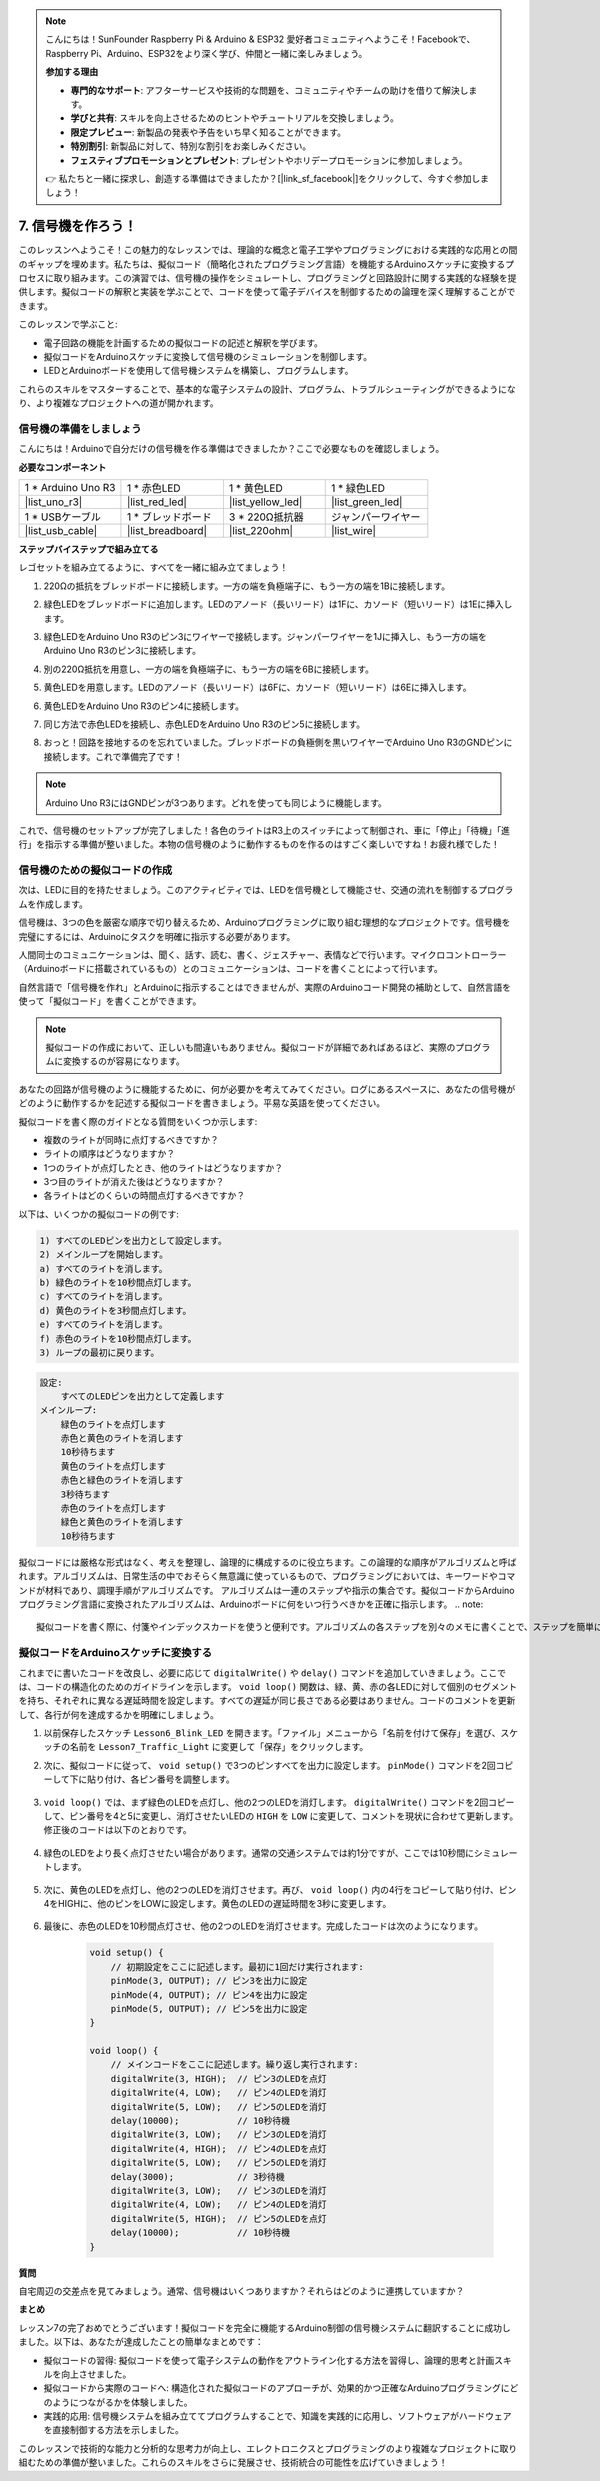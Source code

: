 .. note::

    こんにちは！SunFounder Raspberry Pi & Arduino & ESP32 愛好者コミュニティへようこそ！Facebookで、Raspberry Pi、Arduino、ESP32をより深く学び、仲間と一緒に楽しみましょう。

    **参加する理由**

    - **専門的なサポート**: アフターサービスや技術的な問題を、コミュニティやチームの助けを借りて解決します。
    - **学びと共有**: スキルを向上させるためのヒントやチュートリアルを交換しましょう。
    - **限定プレビュー**: 新製品の発表や予告をいち早く知ることができます。
    - **特別割引**: 新製品に対して、特別な割引をお楽しみください。
    - **フェスティブプロモーションとプレゼント**: プレゼントやホリデープロモーションに参加しましょう。

    👉 私たちと一緒に探求し、創造する準備はできましたか？[|link_sf_facebook|]をクリックして、今すぐ参加しましょう！


7. 信号機を作ろう！
==============================

.. .. image:: img/5_traffic_light_pic.png
..     :width: 400
..     :align: center

このレッスンへようこそ！この魅力的なレッスンでは、理論的な概念と電子工学やプログラミングにおける実践的な応用との間のギャップを埋めます。私たちは、擬似コード（簡略化されたプログラミング言語）を機能するArduinoスケッチに変換するプロセスに取り組みます。この演習では、信号機の操作をシミュレートし、プログラミングと回路設計に関する実践的な経験を提供します。擬似コードの解釈と実装を学ぶことで、コードを使って電子デバイスを制御するための論理を深く理解することができます。

.. raw:: html

    <video muted controls style = "max-width:90%">
        <source src="_static/video/7_traffic_light.mp4" type="video/mp4">
        Your browser does not support the video tag.
    </video>

このレッスンで学ぶこと:

* 電子回路の機能を計画するための擬似コードの記述と解釈を学びます。
* 擬似コードをArduinoスケッチに変換して信号機のシミュレーションを制御します。
* LEDとArduinoボードを使用して信号機システムを構築し、プログラムします。

これらのスキルをマスターすることで、基本的な電子システムの設計、プログラム、トラブルシューティングができるようになり、より複雑なプロジェクトへの道が開かれます。

信号機の準備をしましょう
------------------------------------------
こんにちは！Arduinoで自分だけの信号機を作る準備はできましたか？ここで必要なものを確認しましょう。

**必要なコンポーネント**

.. list-table:: 
   :widths: 25 25 25 25
   :header-rows: 0

   * - 1 * Arduino Uno R3
     - 1 * 赤色LED
     - 1 * 黄色LED
     - 1 * 緑色LED
   * - |list_uno_r3| 
     - |list_red_led| 
     - |list_yellow_led| 
     - |list_green_led| 
   * - 1 * USBケーブル
     - 1 * ブレッドボード
     - 3 * 220Ω抵抗器
     - ジャンパーワイヤー
   * - |list_usb_cable| 
     - |list_breadboard| 
     - |list_220ohm| 
     - |list_wire| 



**ステップバイステップで組み立てる**

レゴセットを組み立てるように、すべてを一緒に組み立てましょう！

.. image:: img/7_traffic_light.png
    :width: 600
    :align: center

1. 220Ωの抵抗をブレッドボードに接続します。一方の端を負極端子に、もう一方の端を1Bに接続します。

.. image:: img/7_traffic_light_resistor.png
    :width: 600
    :align: center

2. 緑色LEDをブレッドボードに追加します。LEDのアノード（長いリード）は1Fに、カソード（短いリード）は1Eに挿入します。

.. image:: img/7_traffic_light_green.png
    :width: 600
    :align: center

3. 緑色LEDをArduino Uno R3のピン3にワイヤーで接続します。ジャンパーワイヤーを1Jに挿入し、もう一方の端をArduino Uno R3のピン3に接続します。

.. image:: img/7_traffic_light_pin3.png
    :width: 600
    :align: center

4. 別の220Ω抵抗を用意し、一方の端を負極端子に、もう一方の端を6Bに接続します。

.. image:: img/7_traffic_light_yellow_resistor.png
    :width: 600
    :align: center

5. 黄色LEDを用意します。LEDのアノード（長いリード）は6Fに、カソード（短いリード）は6Eに挿入します。

.. image:: img/7_traffic_light_yellow.png
    :width: 600
    :align: center

6. 黄色LEDをArduino Uno R3のピン4に接続します。

.. image:: img/7_traffic_light_pin4.png
    :width: 600
    :align: center

7. 同じ方法で赤色LEDを接続し、赤色LEDをArduino Uno R3のピン5に接続します。

.. image:: img/7_traffic_light_red.png
    :width: 600
    :align: center

8. おっと！回路を接地するのを忘れていました。ブレッドボードの負極側を黒いワイヤーでArduino Uno R3のGNDピンに接続します。これで準備完了です！

.. image:: img/7_traffic_light.png
    :width: 600
    :align: center

.. note::

    Arduino Uno R3にはGNDピンが3つあります。どれを使っても同じように機能します。

これで、信号機のセットアップが完了しました！各色のライトはR3上のスイッチによって制御され、車に「停止」「待機」「進行」を指示する準備が整いました。本物の信号機のように動作するものを作るのはすごく楽しいですね！お疲れ様でした！

信号機のための擬似コードの作成
-------------------------------------------

次は、LEDに目的を持たせましょう。このアクティビティでは、LEDを信号機として機能させ、交通の流れを制御するプログラムを作成します。

信号機は、3つの色を厳密な順序で切り替えるため、Arduinoプログラミングに取り組む理想的なプロジェクトです。信号機を完璧にするには、Arduinoにタスクを明確に指示する必要があります。

人間同士のコミュニケーションは、聞く、話す、読む、書く、ジェスチャー、表情などで行います。マイクロコントローラー（Arduinoボードに搭載されているもの）とのコミュニケーションは、コードを書くことによって行います。

自然言語で「信号機を作れ」とArduinoに指示することはできませんが、実際のArduinoコード開発の補助として、自然言語を使って「擬似コード」を書くことができます。

.. note::
    
    擬似コードの作成において、正しいも間違いもありません。擬似コードが詳細であればあるほど、実際のプログラムに変換するのが容易になります。

あなたの回路が信号機のように機能するために、何が必要かを考えてみてください。ログにあるスペースに、あなたの信号機がどのように動作するかを記述する擬似コードを書きましょう。平易な英語を使ってください。

擬似コードを書く際のガイドとなる質問をいくつか示します:

* 複数のライトが同時に点灯するべきですか？
* ライトの順序はどうなりますか？
* 1つのライトが点灯したとき、他のライトはどうなりますか？
* 3つ目のライトが消えた後はどうなりますか？
* 各ライトはどのくらいの時間点灯するべきですか？

以下は、いくつかの擬似コードの例です:

.. code-block::

    1) すべてのLEDピンを出力として設定します。
    2) メインループを開始します。
    a) すべてのライトを消します。
    b) 緑色のライトを10秒間点灯します。
    c) すべてのライトを消します。
    d) 黄色のライトを3秒間点灯します。
    e) すべてのライトを消します。
    f) 赤色のライトを10秒間点灯します。
    3) ループの最初に戻ります。

.. code-block::

    設定:
        すべてのLEDピンを出力として定義します
    メインループ:
        緑色のライトを点灯します
        赤色と黄色のライトを消します
        10秒待ちます
        黄色のライトを点灯します
        赤色と緑色のライトを消します
        3秒待ちます
        赤色のライトを点灯します
        緑色と黄色のライトを消します
        10秒待ちます

擬似コードには厳格な形式はなく、考えを整理し、論理的に構成するのに役立ちます。この論理的な順序がアルゴリズムと呼ばれます。アルゴリズムは、日常生活の中でおそらく無意識に使っているもので、プログラミングにおいては、キーワードやコマンドが材料であり、調理手順がアルゴリズムです。
アルゴリズムは一連のステップや指示の集合です。擬似コードからArduinoプログラミング言語に変換されたアルゴリズムは、Arduinoボードに何をいつ行うべきかを正確に指示します。
.. note::
    
    擬似コードを書く際に、付箋やインデックスカードを使うと便利です。アルゴリズムの各ステップを別々のメモに書くことで、ステップを簡単に並べ替えたり、挿入したり、削除したりすることができます。

擬似コードをArduinoスケッチに変換する
----------------------------------------------

これまでに書いたコードを改良し、必要に応じて ``digitalWrite()`` や ``delay()`` コマンドを追加していきましょう。ここでは、コードの構造化のためのガイドラインを示します。 ``void loop()`` 関数は、緑、黄、赤の各LEDに対して個別のセグメントを持ち、それぞれに異なる遅延時間を設定します。すべての遅延が同じ長さである必要はありません。コードのコメントを更新して、各行が何を達成するかを明確にしましょう。

1. 以前保存したスケッチ ``Lesson6_Blink_LED`` を開きます。「ファイル」メニューから「名前を付けて保存」を選び、スケッチの名前を ``Lesson7_Traffic_Light`` に変更して「保存」をクリックします。

2. 次に、擬似コードに従って、 ``void setup()`` で3つのピンすべてを出力に設定します。 ``pinMode()`` コマンドを2回コピーして下に貼り付け、各ピン番号を調整します。

    .. code-block:: Arduino
        :emphasize-lines: 4,5

        void setup() {
            // 初期設定をここに記述します。最初に1回だけ実行されます:
            pinMode(3, OUTPUT); // ピン3を出力に設定
            pinMode(4, OUTPUT); // ピン4を出力に設定
            pinMode(5, OUTPUT); // ピン5を出力に設定
        }

3. ``void loop()`` では、まず緑色のLEDを点灯し、他の2つのLEDを消灯します。 ``digitalWrite()`` コマンドを2回コピーして、ピン番号を4と5に変更し、消灯させたいLEDの ``HIGH`` を ``LOW`` に変更して、コメントを現状に合わせて更新します。修正後のコードは以下のとおりです。

    .. code-block:: Arduino
        :emphasize-lines: 4,5

        void loop() {
            // メインコードをここに記述します。繰り返し実行されます:
            digitalWrite(3, HIGH);  // ピン3のLEDを点灯
            digitalWrite(4, LOW);   // ピン4のLEDを消灯
            digitalWrite(5, LOW);   // ピン5のLEDを消灯
            delay(3000);           // 3秒待機
        }

4. 緑色のLEDをより長く点灯させたい場合があります。通常の交通システムでは約1分ですが、ここでは10秒間にシミュレートします。

    .. code-block:: Arduino
        :emphasize-lines: 6

        void loop() {
            // メインコードをここに記述します。繰り返し実行されます:
            digitalWrite(3, HIGH);  // ピン3のLEDを点灯
            digitalWrite(4, LOW);   // ピン4のLEDを消灯
            digitalWrite(5, LOW);   // ピン5のLEDを消灯
            delay(10000);           // 10秒待機
        }

5. 次に、黄色のLEDを点灯し、他の2つのLEDを消灯させます。再び、 ``void loop()`` 内の4行をコピーして貼り付け、ピン4をHIGHに、他のピンをLOWに設定します。黄色のLEDの遅延時間を3秒に変更します。

    .. code-block:: Arduino
        :emphasize-lines: 7-10

        void loop() {
            // メインコードをここに記述します。繰り返し実行されます:
            digitalWrite(3, HIGH);  // ピン3のLEDを点灯
            digitalWrite(4, LOW);   // ピン4のLEDを消灯
            digitalWrite(5, LOW);   // ピン5のLEDを消灯
            delay(10000);           // 10秒待機
            digitalWrite(3, LOW);   // ピン3のLEDを消灯
            digitalWrite(4, HIGH);  // ピン4のLEDを点灯
            digitalWrite(5, LOW);   // ピン5のLEDを消灯
            delay(3000);            // 3秒待機
        }

6. 最後に、赤色のLEDを10秒間点灯させ、他の2つのLEDを消灯させます。完成したコードは次のようになります。

    .. code-block:: Arduino

        void setup() {
            // 初期設定をここに記述します。最初に1回だけ実行されます:
            pinMode(3, OUTPUT); // ピン3を出力に設定
            pinMode(4, OUTPUT); // ピン4を出力に設定
            pinMode(5, OUTPUT); // ピン5を出力に設定
        }
        
        void loop() {
            // メインコードをここに記述します。繰り返し実行されます:
            digitalWrite(3, HIGH);  // ピン3のLEDを点灯
            digitalWrite(4, LOW);   // ピン4のLEDを消灯
            digitalWrite(5, LOW);   // ピン5のLEDを消灯
            delay(10000);           // 10秒待機
            digitalWrite(3, LOW);   // ピン3のLEDを消灯
            digitalWrite(4, HIGH);  // ピン4のLEDを点灯
            digitalWrite(5, LOW);   // ピン5のLEDを消灯
            delay(3000);            // 3秒待機
            digitalWrite(3, LOW);   // ピン3のLEDを消灯
            digitalWrite(4, LOW);   // ピン4のLEDを消灯
            digitalWrite(5, HIGH);  // ピン5のLEDを点灯
            delay(10000);           // 10秒待機
        }

**質問**

自宅周辺の交差点を見てみましょう。通常、信号機はいくつありますか？それらはどのように連携していますか？

**まとめ**

レッスン7の完了おめでとうございます！擬似コードを完全に機能するArduino制御の信号機システムに翻訳することに成功しました。以下は、あなたが達成したことの簡単なまとめです：

* 擬似コードの習得: 擬似コードを使って電子システムの動作をアウトライン化する方法を習得し、論理的思考と計画スキルを向上させました。
* 擬似コードから実際のコードへ: 構造化された擬似コードのアプローチが、効果的かつ正確なArduinoプログラミングにどのようにつながるかを体験しました。
* 実践的応用: 信号機システムを組み立ててプログラムすることで、知識を実践的に応用し、ソフトウェアがハードウェアを直接制御する方法を示しました。

このレッスンで技術的な能力と分析的な思考力が向上し、エレクトロニクスとプログラミングのより複雑なプロジェクトに取り組むための準備が整いました。これらのスキルをさらに発展させ、技術統合の可能性を広げていきましょう！
